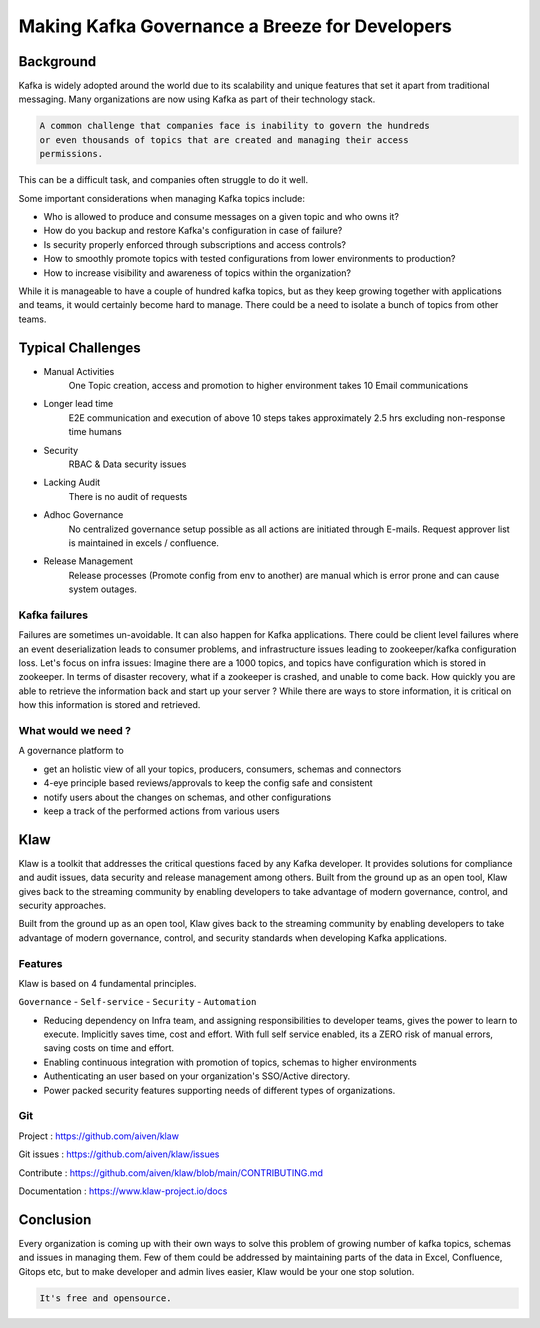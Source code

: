 
Making Kafka Governance a Breeze for Developers
===============================================

.. post:: May 15, 2023
   :tags: kafka,governance,topics,acls,klaw
   :category: kafka
   :author: Murali Basani

Background
----------

Kafka is widely adopted around the world due to its scalability and unique features that set it apart from traditional
messaging. Many organizations are now using Kafka as part of their technology stack.

.. code-block:: bash

    A common challenge that companies face is inability to govern the hundreds
    or even thousands of topics that are created and managing their access
    permissions.


This can be a difficult task, and companies often struggle to do it well.

Some important considerations when managing Kafka topics include:

- Who is allowed to produce and consume messages on a given topic and who owns it?
- How do you backup and restore Kafka's configuration in case of failure?
- Is security properly enforced through subscriptions and access controls?
- How to smoothly promote topics with tested configurations from lower environments to production?
- How to increase visibility and awareness of topics within the organization?


While it is manageable to have a couple of hundred kafka topics, but as they keep growing together with applications
and teams, it would certainly become hard to manage. There could be a need to isolate a bunch of topics from other teams.

Typical Challenges
------------------

- Manual Activities
    One Topic creation, access and promotion to higher environment takes 10 Email communications
- Longer lead time
    E2E communication and execution of above 10 steps takes approximately 2.5 hrs excluding non-response time humans
- Security
    RBAC & Data security issues
- Lacking Audit
    There is no audit of requests
- Adhoc Governance
    No centralized governance setup possible as all actions are initiated through E-mails. Request approver list is maintained in excels / confluence.
- Release Management
    Release processes (Promote config from env to another) are manual which is error prone and can cause system outages.

.. image:: ../../../_static/images/blogimages/kafka-clusters.png
   :scale: 40%

Kafka failures
~~~~~~~~~~~~~~

Failures are sometimes un-avoidable. It can also happen for Kafka applications. There could be client level failures
where an event deserialization leads to consumer problems, and infrastructure issues leading to zookeeper/kafka
configuration loss. Let's focus on infra issues: Imagine there are a 1000 topics, and topics have configuration which is
stored in zookeeper. In terms of disaster recovery, what if a zookeeper is crashed, and unable to come back. How quickly
you are able to retrieve the information back and start up your server ? While there are ways to store information, it is
critical on how this information is stored and retrieved.

What would we need ?
~~~~~~~~~~~~~~~~~~~~

A governance platform to

- get an holistic view of all your topics, producers, consumers, schemas and connectors
- 4-eye principle based reviews/approvals to keep the config safe and consistent
- notify users about the changes on schemas, and other configurations
- keep a track of the performed actions from various users


Klaw
----
Klaw is a toolkit that addresses the critical questions faced by any Kafka developer. It provides solutions for
compliance and audit issues, data security and release management among others. Built from the ground up as an open
tool, Klaw gives back to the streaming community by enabling developers to take advantage of modern governance, control,
and security approaches.

Built from the ground up as an open tool, Klaw gives back to the streaming community by enabling developers to take
advantage of modern governance, control, and security standards when developing Kafka applications.

Features
~~~~~~~~

Klaw is based on 4 fundamental principles.

``Governance`` - ``Self-service`` - ``Security`` - ``Automation``

.. image:: ../../../_static/images/blogimages/klaw-features.png



- Reducing dependency on Infra team, and assigning responsibilities to developer teams, gives the power to learn to execute. Implicitly saves time, cost and effort. With full self service enabled, its a ZERO risk of manual errors, saving costs on time and effort.

- Enabling continuous integration with promotion of topics, schemas to higher environments

- Authenticating an user based on your organization's SSO/Active directory.

- Power packed security features supporting needs of different types of organizations.

Git
~~~

Project : https://github.com/aiven/klaw

Git issues : https://github.com/aiven/klaw/issues

Contribute : https://github.com/aiven/klaw/blob/main/CONTRIBUTING.md

Documentation : https://www.klaw-project.io/docs

Conclusion
----------

Every organization is coming up with their own ways to solve this problem of growing number of kafka topics, schemas
and issues in managing them. Few of them could be addressed by maintaining parts of the data in Excel, Confluence,
Gitops etc, but to make developer and admin lives easier, Klaw would be your one stop solution.

.. code-block:: bash

    It's free and opensource.
